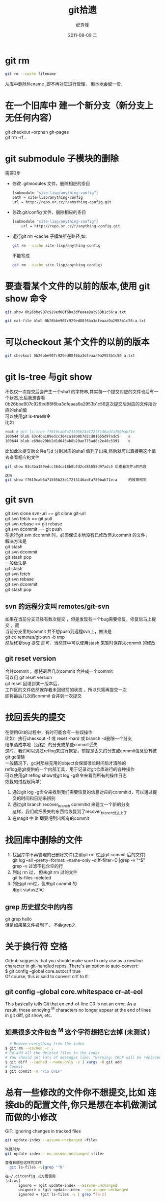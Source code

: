 # -*- coding:utf-8-unix -*-
#+LANGUAGE:  zh
#+TITLE:     git拾遗
#+AUTHOR:    纪秀峰
#+EMAIL:     jixiuf@gmail.com
#+DATE:     2011-08-09 二
#+DESCRIPTION:git拾遗
#+KEYWORDS: git scm
#+OPTIONS:   H:2 num:nil toc:t \n:t @:t ::t |:t ^:t -:t f:t *:t <:t
#+OPTIONS:   TeX:t LaTeX:t skip:nil d:nil todo:t pri:nil
#+INFOJS_OPT: view:nil toc:nil ltoc:t mouse:underline buttons:0 path:http://orgmode.org/org-info.js
#+EXPORT_SELECT_TAGS: export
#+EXPORT_EXCLUDE_TAGS: noexport
#+FILETAGS: @Git
* git rm
#+begin_src sh
git rm --cache filename
#+end_src
从库中删除filename ,即不再对它进行管理， 但本地会留一份.
* 在一个旧库中 建一个新分支（新分支上无任何内容）
   git checkout --orphan gh-pages
   git rm -rf .

* git submodule 子模块的删除
  需要3步
  + 修改 .gitmodules 文件，删除相应的条目
    #+begin_src sh
    [submodule "site-lisp/anything-config"]
	path = site-lisp/anything-config
	url = http://repo.or.cz/r/anything-config.git
    #+end_src
  + 修改.git/config 文件，删除相应的条目
    #+begin_src sh
[submodule "site-lisp/anything-config"]
	url = http://repo.or.cz/r/anything-config.git
    #+end_src
  + 运行git rm --cache 子模块所在路径,如:
    #+begin_src sh
    git rm --cache site-lisp/anything-config
    #+end_src
    不能写成
    #+begin_src sh
    git rm --cache site-lisp/anything-config/
    #+end_src

* 要查看某个文件的以前的版本,使用 git show 命令
#+begin_src sh
git show 0b26bbe907c929ed88f6ba3dfeaaa9a2953b1c56:a.txt

git cat-file blob 0b26bbe907c929ed88f6ba3dfeaaa9a2953b1c56:a.txt
#+end_src

* 可以checkout 某个文件的以前的版本
   #+begin_src sh
 git checkout 0b26bbe907c929ed88f6ba3dfeaaa9a2953b1c56 a.txt
   #+end_src

* git ls-tree 与git show
 不仅仅一次提交后会产生一个sha1 的字符串,其实每一个提交对应的文件也后有一个状态,比后我想杳看
0b26bbe907c929ed88f6ba3dfeaaa9a2953b1c56这次提交后对应的文件所对应的sha1值
可以使用git ls-tree命令
比如
#+begin_src sh
root # git ls-tree f7619cab6a71505b23e172f3146adfa750bab71e
100644 blob 83c4ba189edcc364ca18b0b7d2cd81655d97adc5    a
100644 blob e69de29bb2d1d6434b8b29ae775ad8c2e48c5391    d
#+end_src
比如此次提交后文件a与d 分别对应的sha1 值列了出来,然后就可以直接用这个值去查看相应的文件
#+begin_src sh
git show 83c4ba189edcc364ca18b0b7d2cd81655d97adc5 后查看文件a的内容
#+end_src
#+begin_src  sh
这与
git show f7619cab6a71505b23e172f3146adfa750bab71e:a     的效果相同
#+end_src

* git svn
  git svn clone svn-url == git clone git-url
  git svn  fetch == git pull
  git svn  rebase == git rebase
  git svn dcommit == git push
  在运行git svn dcommit 时，必须保证本地没有已修改但未commit 的文件，
  解决方法是
  git stash
  git svn dcommit
  git stash pop
  一般做法是
  git stash
  git svn fetch
  git svn rebase
  git svn dcommit
  git stash pop
** svn 的远程分支叫 remotes/git-svn
如果在当前分支已经有数次提交 ，但是发现有一个bug需要修复，修复后马上提交 ，而
  当前分支里的commit 并不想push到远程svn上，做法是
  git co remotes/git-svn -b tmp
  然后修复bug 提交 即可，当然其中可以使用stash 来暂时保存未commit 的修改
** git reset version
   合并commit 。想将最后几次commit 合并成一个commit
   可以用 git reset version
   git reset 回退到某一版本后，
   工作区的文件依然保存着未回退前的状态 ，所以只需再提交一次
   即将最后几次的commit 合并到一次提交
* 找回丢失的提交
  在使用Git的过程中，有时可能会有一些误操作
  比如：执行checkout -f 或 reset -hard 或 branch -d删除一个分支
  结果造成本地（远程）的分支或某些commit丢失
  这时，我们可以通过reflog来进行恢复，前提是丢失的分支或commit信息没有被
  git gc清除
  一般情况下，gc对那些无用的object会保留很长时间后才清除的
  reflog是git提供的一个内部工具，用于记录对git仓库进行的各种操作
  可以使用git reflog show或git log -g命令来看到所有的操作日志
  恢复的过程很简单：
1. 通过git log -g命令来找到我们需要恢复的信息对应的commitid，可以通过提
   交的时间和日期来辨别
2. 通过git branch recover_branch commitid 来建立一个新的分支
  这样，我们就把丢失的东西给恢复到了recover_branch分支上了
3.  在magit 中`lh'即要吧列出所有的commit
* 找回库中删除的文件
  1. 找回库中不再管理的已删除文件(之前git rm 过且git commit 后的文件)
   git log --all --pretty=format: --name-only --diff-filter=D |grep -v "^$"
   grep -v 过滤不包含空的行
  2. 列出  rm 过， 但未git rm 过的文件
    git ls-files --deleted
  3. 列出git rm过，但未git commit 的
     用git status即可
** grep 历史提交中的内容
   git grep hello
   但是如果某文件被删了， 不会grep之
* 关于换行符 空格
  Github suggests that you should make sure to only use \n as a newline
  character in git-handled repos. There's an option to auto-convert:
  $ git config --global core.autocrlf true
  Of course, this is said to convert crlf to lf.

** git config --global core.whitespace cr-at-eol
   This basically tells Git that an end-of-line CR is not an error. As a
   result, those annoying ^M characters no longer appear at the end of lines
   in git diff, git show, etc.

** 如果很多文件包含 ^M 这个字符想把它去掉 (未测试 )
  #+BEGIN_SRC sh
      # Remove everything from the index
    $ git rm --cached -r .
    # Re-add all the deleted files to the index
    # You should get lots of messages like: "warning: CRLF will be replaced by LF in <file>."
    $ git diff --cached --name-only -z | xargs -0 git add
    # Commit
    $ git commit -m "Fix CRLF"
  #+END_SRC
* 总有一些修改的文件你不想提交,比如 连接db的配置文件,你只是想在本机做测试而做的小修改
  GIT: ignoring changes in tracked files
  #+BEGIN_SRC sh
    git update-index --assume-unchanged <file>
  #+END_SRC
  #+BEGIN_SRC sh
    恢复则为
    git update-index --no-assume-unchanged <file>
  #+END_SRC
  #+BEGIN_SRC sh
  查看有哪些这样的文件
    git ls-files -v|grep '^h'
  #+END_SRC
  #+BEGIN_SRC sh
  在~/.gitconfig 以方便使用
  [alias]
        ignore = !git update-index --assume-unchanged
        unignore = !git update-index --no-assume-unchanged
        ignored = !git ls-files -v | grep ^[a-z]
  #+END_SRC

* 关于修改已经提交的信息 git filter-branch
** 查找中文件中包含"密码"二字的文件列出来
--stat告诉 git 我希望看到文件列表，以确定敏感数据在哪个文件里
#+begin_src sh
  git log --stat -S密码
#+end_src
** 修改历史提交信息
#+begin_src sh
  将提交信息中所有oldpass替换为newpasswd
  git filter-branch --msg-filter  'sed s/oldpass/newpasswd/' -f HEAD --all
  删除log中所有"git-svn-id:"
  git filter-branch --msg-filter 'sed -e "/^git-svn-id:/d"'
#+end_src

** 删除敏感文件
#+begin_src sh
  git filter-branch --tree-filter 'rm -rf files_to_remove' --prune-empty -f HEAD --all
  或者(较快)
  git filter-branch -f --index-filter 'git rm --cached --ignore-unmatch  filename' --prune-empty HEAD
#+end_src
--tree-filter表示修改文件列表。
--msg-filter表示修改提交信息，原提交信息从标准输入读入，新提交信息输出到标准输出。
--prune-empty表示如果修改后的提交为空则扔掉不要。在一次试运行中我发现虽然文件被删除了，但是还剩下个空的提交，就查了下 man 文档，找到了这个选项。
-f是忽略备份。不加这个选项第二次运行这个命令时会出错，意思是 git 上次做了备份，现在再要运行的话得处理掉上次的备份。
--all是针对所有的分支。

** 修改 commiter 的 name 和 email，
#+begin_src sh
  git filter-branch -f --env-filter "GIT_AUTHOR_NAME='Newname'; GIT_AUTHOR_EMAIL='newemail'; GIT_COMMITTER_NAME='Newname'; GIT_COMMITTER_EMAIL='newemail';" HEAD
#+end_src
需要注意的是git filter-branch 会修改大量的sha1值,git push 时,可能会冲突,要想好
怎样处理好这个问题.
** 把项目中的某个目录当作git 的新的根目录 ,除此目录中的文件都删掉
   相当于用某个子目录建一个新的git的仓库,不过,要注意,其他的文件都会被删了,
   注意备份仓库
   #+begin_src sh
      git filter-branch --subdirectory-filter w32 -- --all
   #+end_src
** 删除两次提交之间的提交log,但是提交的内容还在库里并没有丢失
   作用仅仅相当于合并了n次提交成为一次提交
   之前
#+begin_quote
  *  (HEAD, master)f5b0f0b..: jixiuf 2013-01-11 4
  * 22715cb..: jixiuf 2013-01-11 3
  * 169849d..: jixiuf 2013-01-11 2
#+end_quote
   #+begin_src sh
           删除169849d与f5b0f0b之间的commit
           echo "f5b0f0bab898d4021dad6c87bfad0140dfb5bb23 169849d727285e6d3b1ff7536a2d22033d2b8b10" >> .git/info/grafts
           git filter-branch 169849d727285e6d3b1ff7536a2d22033d2b8b10..HEAD
   #+end_src
   之后
#+begin_quote
  *  (HEAD, master)60b2c23..: jixiuf 2013-01-11 4
  *  169849d..: jixiuf 2013-01-11 2
#+end_quote
* Links
  很多git的小技巧
  http://gitready.com/
